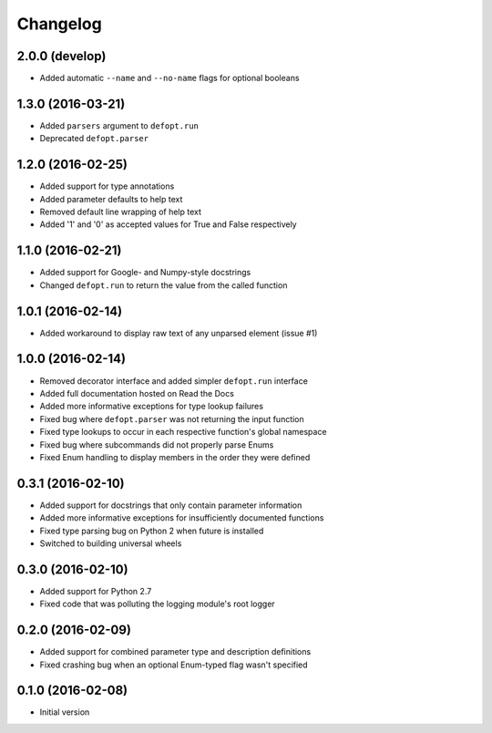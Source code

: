 Changelog
=========

2.0.0 (develop)
---------------

* Added automatic ``--name`` and ``--no-name`` flags for optional booleans

1.3.0 (2016-03-21)
------------------

* Added ``parsers`` argument to ``defopt.run``
* Deprecated ``defopt.parser``

1.2.0 (2016-02-25)
------------------

* Added support for type annotations
* Added parameter defaults to help text
* Removed default line wrapping of help text
* Added '1' and '0' as accepted values for True and False respectively

1.1.0 (2016-02-21)
------------------

* Added support for Google- and Numpy-style docstrings
* Changed ``defopt.run`` to return the value from the called function

1.0.1 (2016-02-14)
------------------

* Added workaround to display raw text of any unparsed element (issue #1)

1.0.0 (2016-02-14)
------------------

* Removed decorator interface and added simpler ``defopt.run`` interface
* Added full documentation hosted on Read the Docs
* Added more informative exceptions for type lookup failures
* Fixed bug where ``defopt.parser`` was not returning the input function
* Fixed type lookups to occur in each respective function's global namespace
* Fixed bug where subcommands did not properly parse Enums
* Fixed Enum handling to display members in the order they were defined

0.3.1 (2016-02-10)
------------------

* Added support for docstrings that only contain parameter information
* Added more informative exceptions for insufficiently documented functions
* Fixed type parsing bug on Python 2 when future is installed
* Switched to building universal wheels

0.3.0 (2016-02-10)
------------------

* Added support for Python 2.7
* Fixed code that was polluting the logging module's root logger

0.2.0 (2016-02-09)
------------------

* Added support for combined parameter type and description definitions
* Fixed crashing bug when an optional Enum-typed flag wasn't specified

0.1.0 (2016-02-08)
------------------

* Initial version

